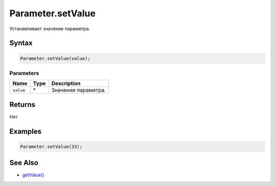 Parameter.setValue
==================

Устанавливает значение параметра.

Syntax
------

.. code:: js

    Parameter.setValue(value);

Parameters
~~~~~~~~~~

.. list-table::
   :header-rows: 1

   * - Name
     - Type
     - Description
   * - ``value``
     - \*
     - Значение параметра.


Returns
-------

Нет

Examples
--------

.. code:: js

    Parameter.setValue(33);

See Also
--------

-  `getValue() <../Parameter.getValue.html>`__

